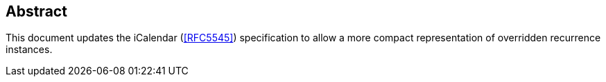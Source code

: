 [abstract]
== Abstract

This document updates the iCalendar (<<RFC5545>>) specification to allow a more
compact representation of overridden recurrence instances.
